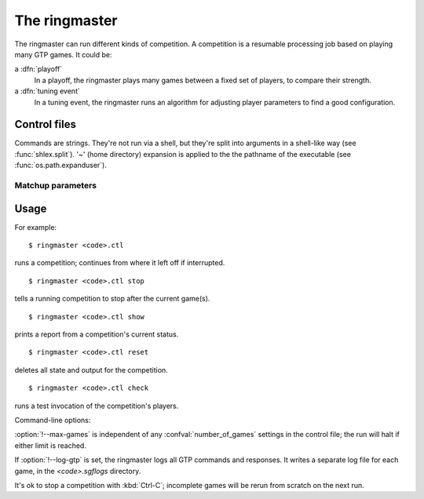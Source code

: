 The ringmaster
==============

The ringmaster can run different kinds of competition. A competition is a
resumable processing job based on playing many GTP games. It could be:

a :dfn:`playoff`
  In a playoff, the ringmaster plays many games between a fixed set of
  players, to compare their strength.

a :dfn:`tuning event`
  In a tuning event, the ringmaster runs an algorithm for adjusting player
  parameters to find a good configuration.


Control files
-------------

Commands are strings. They're not run via a shell, but they're split into
arguments in a shell-like way (see :func:`shlex.split`). '~' (home directory)
expansion is applied to the the pathname of the executable (see
:func:`os.path.expanduser`).


Matchup parameters
~~~~~~~~~~~~~~~~~~

.. confval:: number_of_games

  number of games to be played in the matchup. If you omit this setting or set
  it to :const:`None`, there will be no limit.



Usage
-----

For example::

  $ ringmaster <code>.ctl

runs a competition; continues from where it left off if interrupted.

::

  $ ringmaster <code>.ctl stop

tells a running competition to stop after the current game(s).

::

  $ ringmaster <code>.ctl show

prints a report from a competition's current status.

::

  $ ringmaster <code>.ctl reset

deletes all state and output for the competition.

::

  $ ringmaster <code>.ctl check

runs a test invocation of the competition's players.


.. program:: ringmaster

Command-line options:

.. cmdoption:: --parallel=<N>

   use multiple processes

.. cmdoption:: --quiet

   disable printing results after each game

.. cmdoption:: --max-games=<N>

   maximum number of games to play in the run

.. cmdoption:: --log-gtp

   log all GTP traffic

:option:`!--max-games` is independent of any :confval:`number_of_games`
settings in the control file; the run will halt if either limit is reached.

If :option:`!--log-gtp` is set, the ringmaster logs all GTP commands and
responses. It writes a separate log file for each game, in the
`<code>.sgflogs` directory.

It's ok to stop a competition with :kbd:`Ctrl-C`; incomplete games will be
rerun from scratch on the next run.

